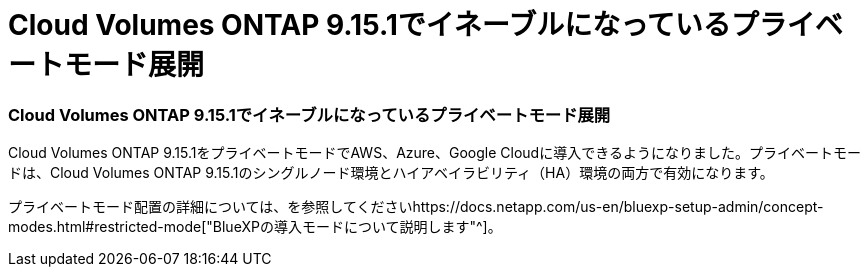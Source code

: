 = Cloud Volumes ONTAP 9.15.1でイネーブルになっているプライベートモード展開
:allow-uri-read: 




=== Cloud Volumes ONTAP 9.15.1でイネーブルになっているプライベートモード展開

Cloud Volumes ONTAP 9.15.1をプライベートモードでAWS、Azure、Google Cloudに導入できるようになりました。プライベートモードは、Cloud Volumes ONTAP 9.15.1のシングルノード環境とハイアベイラビリティ（HA）環境の両方で有効になります。

プライベートモード配置の詳細については、を参照してくださいhttps://docs.netapp.com/us-en/bluexp-setup-admin/concept-modes.html#restricted-mode["BlueXPの導入モードについて説明します"^]。
